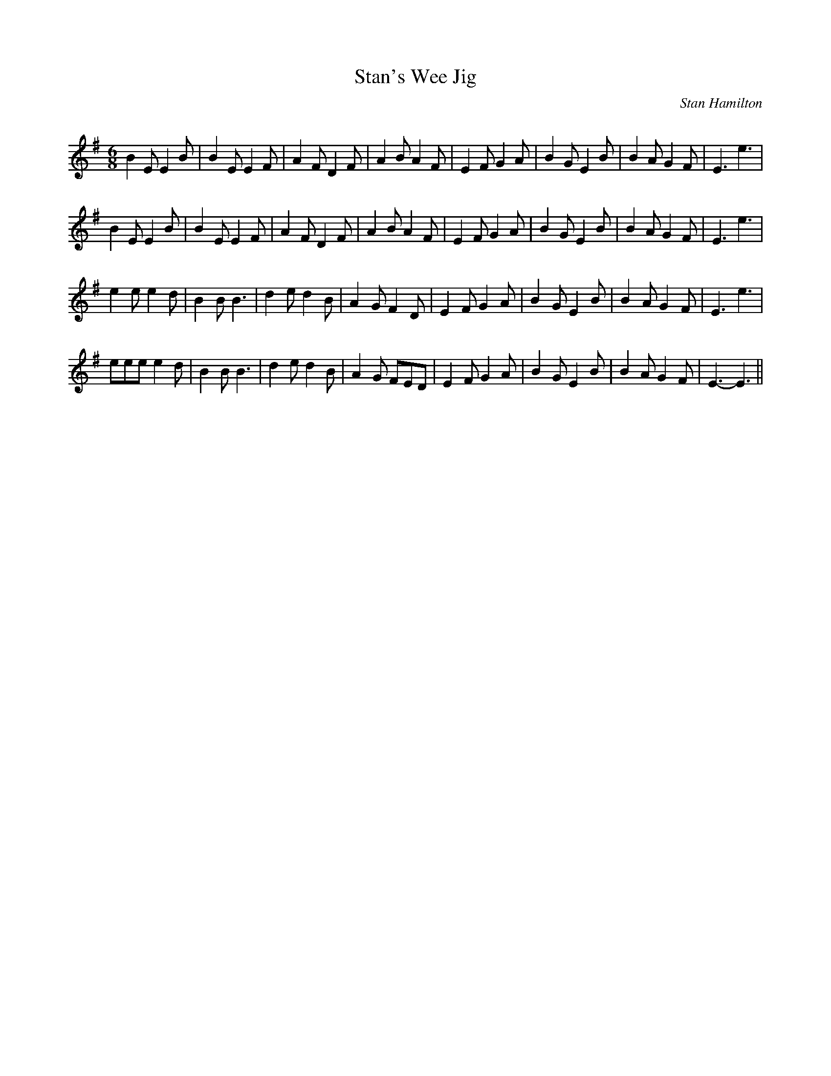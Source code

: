 X:1
T: Stan's Wee Jig
C:Stan Hamilton
R:Jig
Q:180
K:G
M:6/8
L:1/16
B4E2 E4B2|B4E2 E4F2|A4F2 D4F2|A4B2 A4F2|E4F2 G4A2|B4G2 E4B2|B4A2 G4F2|E6e6|
B4E2 E4B2|B4E2 E4F2|A4F2 D4F2|A4B2 A4F2|E4F2 G4A2|B4G2 E4B2|B4A2 G4F2|E6e6|
e4e2 e4d2|B4B2 B6|d4e2 d4B2|A4G2 F4D2|E4F2 G4A2|B4G2 E4B2|B4A2 G4F2|E6e6|
e2e2e2 e4d2|B4B2 B6|d4e2 d4B2|A4G2 F2E2D2|E4F2 G4A2|B4G2 E4B2|B4A2 G4F2|E6-E6||
